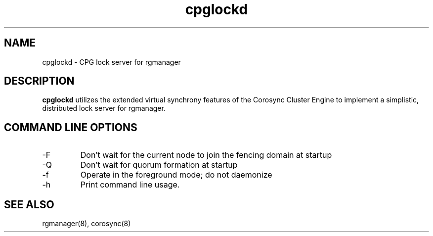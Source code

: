 .TH "cpglockd" "8" "May 2012" "" "Red Hat High Availability"
.SH "NAME"
cpglockd \- CPG lock server for rgmanager
.SH "DESCRIPTION"
.PP 
.B cpglockd
utilizes the extended virtual synchrony features of the Corosync
Cluster Engine to implement a simplistic, distributed lock server
for rgmanager.
.SH "COMMAND LINE OPTIONS"
.IP \-F
Don't wait for the current node to join the fencing domain at startup
.IP \-Q
Don't wait for quorum formation at startup
.IP \-f
Operate in the foreground mode; do not daemonize
.IP \-h
Print command line usage.

.SH "SEE ALSO"
rgmanager(8), corosync(8)
